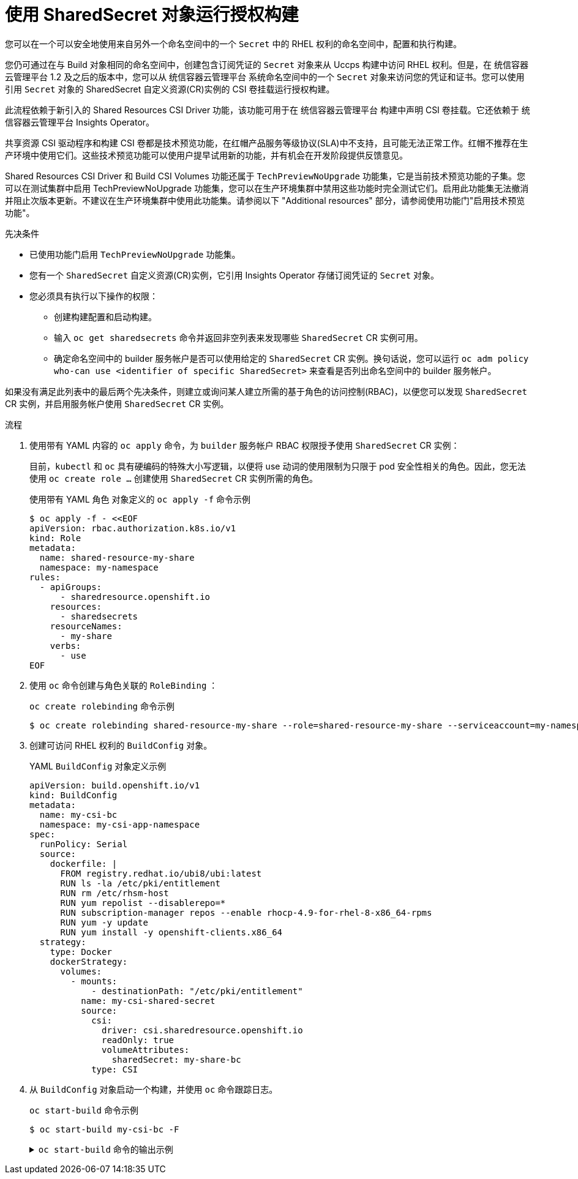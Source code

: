 // Used in cicd/builds/running-entitled-builds.adoc

[id="builds-running-entitled-builds-with-sharedsecret-objects_{context}"]
= 使用 SharedSecret 对象运行授权构建

[role="_abstract"]
您可以在一个可以安全地使用来自另外一个命名空间中的一个 `Secret` 中的 RHEL 权利的命名空间中，配置和执行构建。

您仍可通过在与 Build 对象相同的命名空间中，创建包含订阅凭证的 `Secret` 对象来从 Uccps 构建中访问 RHEL 权利。但是，在 统信容器云管理平台 1.2 及之后的版本中，您可以从 统信容器云管理平台 系统命名空间中的一个 `Secret` 对象来访问您的凭证和证书。您可以使用引用 `Secret` 对象的 SharedSecret 自定义资源(CR)实例的 CSI 卷挂载运行授权构建。

此流程依赖于新引入的 Shared Resources CSI Driver 功能，该功能可用于在 统信容器云管理平台 构建中声明 CSI 卷挂载。它还依赖于 统信容器云管理平台 Insights Operator。

[重要]
====
[subs="attributes+"]
共享资源 CSI 驱动程序和构建 CSI 卷都是技术预览功能，在红帽产品服务等级协议(SLA)中不支持，且可能无法正常工作。红帽不推荐在生产环境中使用它们。这些技术预览功能可以使用户提早试用新的功能，并有机会在开发阶段提供反馈意见。

Shared Resources CSI Driver 和 Build CSI Volumes 功能还属于 `TechPreviewNoUpgrade` 功能集，它是当前技术预览功能的子集。您可以在测试集群中启用 TechPreviewNoUpgrade 功能集，您可以在生产环境集群中禁用这些功能时完全测试它们。启用此功能集无法撤消并阻止次版本更新。不建议在生产环境集群中使用此功能集。请参阅以下 "Additional resources" 部分，请参阅使用功能门"启用技术预览功能"。
====

.先决条件

* 已使用功能门启用 `TechPreviewNoUpgrade` 功能集。
* 您有一个 `SharedSecret` 自定义资源(CR)实例，它引用 Insights Operator 存储订阅凭证的 `Secret` 对象。
* 您必须具有执行以下操作的权限：
** 创建构建配置和启动构建。
** 输入 `oc get sharedsecrets` 命令并返回非空列表来发现哪些 `SharedSecret` CR 实例可用。
** 确定命名空间中的 builder 服务帐户是否可以使用给定的 `SharedSecret` CR 实例。换句话说，您可以运行 `oc adm policy who-can use <identifier of specific SharedSecret>` 来查看是否列出命名空间中的 builder 服务帐户。

[注意]
====
如果没有满足此列表中的最后两个先决条件，则建立或询问某人建立所需的基于角色的访问控制(RBAC)，以便您可以发现 `SharedSecret` CR 实例，并启用服务帐户使用 `SharedSecret` CR 实例。
====

.流程

. 使用带有 YAML 内容的 `oc apply` 命令，为 `builder` 服务帐户 RBAC 权限授予使用 `SharedSecret` CR 实例：
+
[注意]
====
目前，`kubectl` 和 `oc` 具有硬编码的特殊大小写逻辑，以便将 use 动词的使用限制为只限于 pod 安全性相关的角色。因此，您无法使用 `oc create role …`​ 创建使用 `SharedSecret` CR 实例所需的角色。
====
+
.使用带有 YAML 角色 对象定义的 `oc apply -f` 命令示例
[source,terminal]
----
$ oc apply -f - <<EOF
apiVersion: rbac.authorization.k8s.io/v1
kind: Role
metadata:
  name: shared-resource-my-share
  namespace: my-namespace
rules:
  - apiGroups:
      - sharedresource.openshift.io
    resources:
      - sharedsecrets
    resourceNames:
      - my-share
    verbs:
      - use
EOF
----

. 使用 `oc` 命令创建与角色关联的 `RoleBinding` ：
+
.`oc create rolebinding` 命令示例
[source,terminal]
----
$ oc create rolebinding shared-resource-my-share --role=shared-resource-my-share --serviceaccount=my-namespace:builder
----

. 创建可访问 RHEL 权利的 `BuildConfig` 对象。
+
.YAML `BuildConfig` 对象定义示例
[source,yaml]
----
apiVersion: build.openshift.io/v1
kind: BuildConfig
metadata:
  name: my-csi-bc
  namespace: my-csi-app-namespace
spec:
  runPolicy: Serial
  source:
    dockerfile: |
      FROM registry.redhat.io/ubi8/ubi:latest
      RUN ls -la /etc/pki/entitlement
      RUN rm /etc/rhsm-host
      RUN yum repolist --disablerepo=*
      RUN subscription-manager repos --enable rhocp-4.9-for-rhel-8-x86_64-rpms
      RUN yum -y update
      RUN yum install -y openshift-clients.x86_64
  strategy:
    type: Docker
    dockerStrategy:
      volumes:
        - mounts:
            - destinationPath: "/etc/pki/entitlement"
          name: my-csi-shared-secret
          source:
            csi:
              driver: csi.sharedresource.openshift.io
              readOnly: true
              volumeAttributes:
                sharedSecret: my-share-bc
            type: CSI
----

. 从 `BuildConfig` 对象启动一个构建，并使用 `oc` 命令跟踪日志。
+
.`oc start-build` 命令示例
[source,terminal]
----
$ oc start-build my-csi-bc -F
----
+
.`oc start-build` 命令的输出示例
[%collapsible]
====
[注意]
=====
以下输出的一些部分已被 `…`​替换
=====
[source,terminal]
----
build.build.openshift.io/my-csi-bc-1 started
Caching blobs under "/var/cache/blobs".

Pulling image registry.redhat.io/ubi8/ubi:latest ...
Trying to pull registry.redhat.io/ubi8/ubi:latest...
Getting image source signatures
Copying blob sha256:5dcbdc60ea6b60326f98e2b49d6ebcb7771df4b70c6297ddf2d7dede6692df6e
Copying blob sha256:8671113e1c57d3106acaef2383f9bbfe1c45a26eacb03ec82786a494e15956c3
Copying config sha256:b81e86a2cb9a001916dc4697d7ed4777a60f757f0b8dcc2c4d8df42f2f7edb3a
Writing manifest to image destination
Storing signatures
Adding transient rw bind mount for /run/secrets/rhsm
STEP 1/9: FROM registry.redhat.io/ubi8/ubi:latest
STEP 2/9: RUN ls -la /etc/pki/entitlement
total 360
drwxrwxrwt. 2 root root 	80 Feb  3 20:28 .
drwxr-xr-x. 10 root root	154 Jan 27 15:53 ..
-rw-r--r--. 1 root root   3243 Feb  3 20:28 entitlement-key.pem
-rw-r--r--. 1 root root 362540 Feb  3 20:28 entitlement.pem
time="2022-02-03T20:28:32Z" level=warning msg="Adding metacopy option, configured globally"
--> 1ef7c6d8c1a
STEP 3/9: RUN rm /etc/rhsm-host
time="2022-02-03T20:28:33Z" level=warning msg="Adding metacopy option, configured globally"
--> b1c61f88b39
STEP 4/9: RUN yum repolist --disablerepo=*
Updating Subscription Management repositories.


...

--> b067f1d63eb
STEP 5/9: RUN subscription-manager repos --enable rhocp-4.9-for-rhel-8-x86_64-rpms
Repository 'rhocp-4.9-for-rhel-8-x86_64-rpms' is enabled for this system.
time="2022-02-03T20:28:40Z" level=warning msg="Adding metacopy option, configured globally"
--> 03927607ebd
STEP 6/9: RUN yum -y update
Updating Subscription Management repositories.

...

Upgraded:
  systemd-239-51.el8_5.3.x86_64      	systemd-libs-239-51.el8_5.3.x86_64
  systemd-pam-239-51.el8_5.3.x86_64
Installed:
  diffutils-3.6-6.el8.x86_64           	libxkbcommon-0.9.1-1.el8.x86_64
  xkeyboard-config-2.28-1.el8.noarch

Complete!
time="2022-02-03T20:29:05Z" level=warning msg="Adding metacopy option, configured globally"
--> db57e92ff63
STEP 7/9: RUN yum install -y openshift-clients.x86_64
Updating Subscription Management repositories.

...

Installed:
  bash-completion-1:2.7-5.el8.noarch
  libpkgconf-1.4.2-1.el8.x86_64
  openshift-clients-4.9.0-202201211735.p0.g3f16530.assembly.stream.el8.x86_64
  pkgconf-1.4.2-1.el8.x86_64
  pkgconf-m4-1.4.2-1.el8.noarch
  pkgconf-pkg-config-1.4.2-1.el8.x86_64

Complete!
time="2022-02-03T20:29:19Z" level=warning msg="Adding metacopy option, configured globally"
--> 609507b059e
STEP 8/9: ENV "OPENSHIFT_BUILD_NAME"="my-csi-bc-1" "OPENSHIFT_BUILD_NAMESPACE"="my-csi-app-namespace"
--> cab2da3efc4
STEP 9/9: LABEL "io.openshift.build.name"="my-csi-bc-1" "io.openshift.build.namespace"="my-csi-app-namespace"
COMMIT temp.builder.openshift.io/my-csi-app-namespace/my-csi-bc-1:edfe12ca
--> 821b582320b
Successfully tagged temp.builder.openshift.io/my-csi-app-namespace/my-csi-bc-1:edfe12ca
821b582320b41f1d7bab4001395133f86fa9cc99cc0b2b64c5a53f2b6750db91
Build complete, no image push requested
----
====
